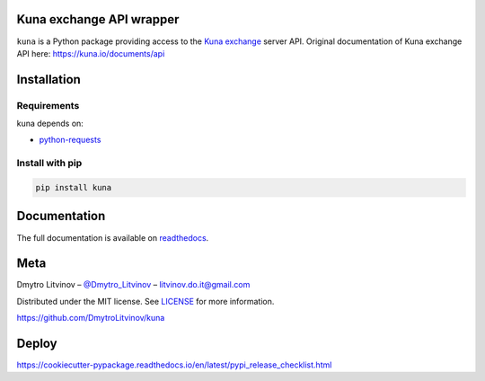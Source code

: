Kuna exchange API wrapper
=========================


.. image:: https://img.shields.io/pypi/v/kuna.svg
        :target: https://pypi.python.org/pypi/kuna

.. image:: https://travis-ci.org/DmytroLitvinov/kuna.svg?branch=master
        :target: https://travis-ci.org/DmytroLitvinov/kuna

.. image:: https://readthedocs.org/projects/kuna/badge/?version=stable
        :target: https://kuna.readthedocs.io/en/latest/?badge=stable
        :alt: Documentation Status

.. image:: https://pyup.io/repos/github/DmytroLitvinov/kuna/shield.svg
     :target: https://pyup.io/repos/github/DmytroLitvinov/kuna/
     :alt: Updates

.. image:: https://pyup.io/repos/github/DmytroLitvinov/kuna/python-3-shield.svg
     :target: https://pyup.io/repos/github/DmytroLitvinov/kuna/
     :alt: Python 3

``kuna`` is a Python package providing access to the `Kuna exchange <https://kuna.io/>`_ server API.
Original documentation of Kuna exchange API here: https://kuna.io/documents/api


Installation
============

Requirements
------------

kuna depends on:

* `python-requests <http://docs.python-requests.org/en/latest/>`_

Install with pip
----------------

.. code-block:: console

   pip install kuna


Documentation
=============

The full documentation is available on `readthedocs <https://kuna.readthedocs.io>`_.

Meta
====

Dmytro Litvinov – `@Dmytro_Litvinov <https://twitter.com/Dmytro_Litvinov>`_  – litvinov.do.it@gmail.com

Distributed under the MIT license. See `LICENSE <https://github.com/DmytroLitvinov/kuna/blob/master/LICENSE>`_ for more information.

https://github.com/DmytroLitvinov/kuna

Deploy
======

https://cookiecutter-pypackage.readthedocs.io/en/latest/pypi_release_checklist.html

